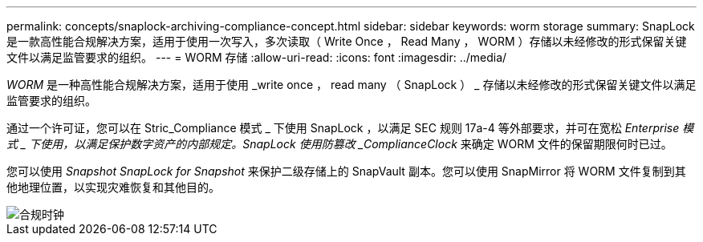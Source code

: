 ---
permalink: concepts/snaplock-archiving-compliance-concept.html 
sidebar: sidebar 
keywords: worm storage 
summary: SnapLock 是一款高性能合规解决方案，适用于使用一次写入，多次读取（ Write Once ， Read Many ， WORM ）存储以未经修改的形式保留关键文件以满足监管要求的组织。 
---
= WORM 存储
:allow-uri-read: 
:icons: font
:imagesdir: ../media/


[role="lead"]
_WORM_ 是一种高性能合规解决方案，适用于使用 _write once ， read many （ SnapLock ） _ 存储以未经修改的形式保留关键文件以满足监管要求的组织。

通过一个许可证，您可以在 Stric_Compliance 模式 _ 下使用 SnapLock ，以满足 SEC 规则 17a-4 等外部要求，并可在宽松 _Enterprise 模式 _ 下使用，以满足保护数字资产的内部规定。SnapLock 使用防篡改 _ComplianceClock_ 来确定 WORM 文件的保留期限何时已过。

您可以使用 _Snapshot SnapLock for Snapshot_ 来保护二级存储上的 SnapVault 副本。您可以使用 SnapMirror 将 WORM 文件复制到其他地理位置，以实现灾难恢复和其他目的。

image::../media/compliance-clock.gif[合规时钟]
